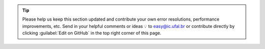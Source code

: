 .. tip::

   Please help us keep this section updated and contribute your own error resolutions, performance improvements, etc.
   Send in your helpful comments or ideas 💡 to easy@ic.ufal.br
   or contribute directly by clicking :guilabel:`Edit on GitHub` in the top right corner of this page.